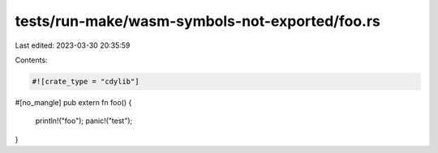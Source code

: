 tests/run-make/wasm-symbols-not-exported/foo.rs
===============================================

Last edited: 2023-03-30 20:35:59

Contents:

.. code-block:: rs

    #![crate_type = "cdylib"]

#[no_mangle]
pub extern fn foo() {
    println!("foo");
    panic!("test");
}



